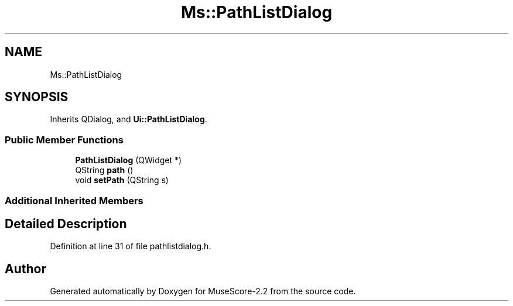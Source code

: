 .TH "Ms::PathListDialog" 3 "Mon Jun 5 2017" "MuseScore-2.2" \" -*- nroff -*-
.ad l
.nh
.SH NAME
Ms::PathListDialog
.SH SYNOPSIS
.br
.PP
.PP
Inherits QDialog, and \fBUi::PathListDialog\fP\&.
.SS "Public Member Functions"

.in +1c
.ti -1c
.RI "\fBPathListDialog\fP (QWidget *)"
.br
.ti -1c
.RI "QString \fBpath\fP ()"
.br
.ti -1c
.RI "void \fBsetPath\fP (QString s)"
.br
.in -1c
.SS "Additional Inherited Members"
.SH "Detailed Description"
.PP 
Definition at line 31 of file pathlistdialog\&.h\&.

.SH "Author"
.PP 
Generated automatically by Doxygen for MuseScore-2\&.2 from the source code\&.
